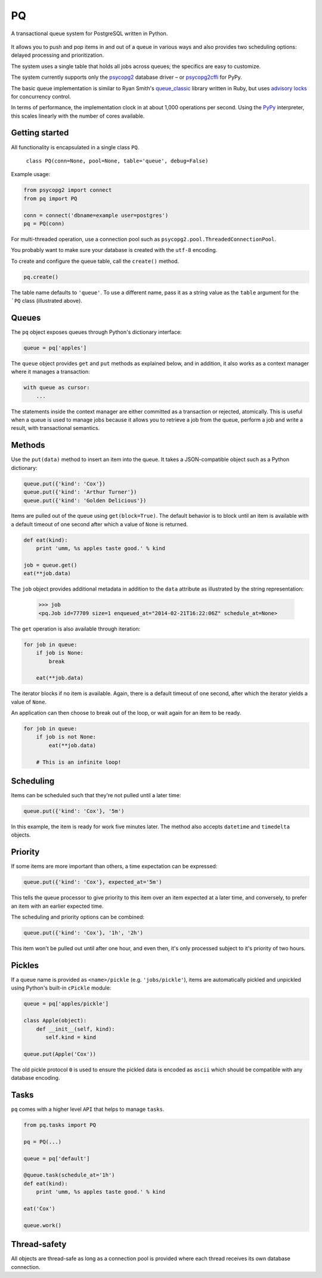 PQ
**

A transactional queue system for PostgreSQL written in Python.

.. figure:: https://pq.readthedocs.org/en/latest/_static/intro.svg
   :alt: PQ does the job!

It allows you to push and pop items in and out of a queue in various
ways and also provides two scheduling options: delayed processing and
prioritization.

The system uses a single table that holds all jobs across queues; the
specifics are easy to customize.

The system currently supports only the `psycopg2
<https://pypi.python.org/pypi/psycopg2>`_ database driver – or
`psycopg2cffi <https://pypi.python.org/pypi/psycopg2cffi>`_ for PyPy.

The basic queue implementation is similar to Ryan Smith's
`queue_classic <https://github.com/ryandotsmith/queue_classic>`_
library written in Ruby, but uses `advisory locks
<http://www.postgresql.org/docs/current/static/explicit-locking.html#ADVISORY-LOCKS>`_
for concurrency control.

In terms of performance, the implementation clock in at about 1,000
operations per second. Using the `PyPy <http://pypy.org/>`_
interpreter, this scales linearly with the number of cores available.


Getting started
===============

All functionality is encapsulated in a single class ``PQ``.

     ``class PQ(conn=None, pool=None, table='queue', debug=False)``

Example usage:

.. code-block:: python

    from psycopg2 import connect
    from pq import PQ

    conn = connect('dbname=example user=postgres')
    pq = PQ(conn)

For multi-threaded operation, use a connection pool such as
``psycopg2.pool.ThreadedConnectionPool``.

You probably want to make sure your database is created with the
``utf-8`` encoding.

To create and configure the queue table, call the ``create()`` method.

.. code-block:: python

    pq.create()

The table name defaults to ``'queue'``. To use a different name, pass
it as a string value as the ``table`` argument for the ```PQ`` class
(illustrated above).


Queues
======

The ``pq`` object exposes queues through Python's dictionary
interface:

.. code-block:: python

    queue = pq['apples']

The ``queue`` object provides ``get`` and ``put`` methods as explained
below, and in addition, it also works as a context manager where it
manages a transaction:

.. code-block:: python

    with queue as cursor:
        ...

The statements inside the context manager are either committed as a
transaction or rejected, atomically. This is useful when a queue is
used to manage jobs because it allows you to retrieve a job from the
queue, perform a job and write a result, with transactional
semantics.

Methods
=======

Use the ``put(data)`` method to insert an item into the queue. It
takes a JSON-compatible object such as a Python dictionary:

.. code-block:: python

    queue.put({'kind': 'Cox'})
    queue.put({'kind': 'Arthur Turner'})
    queue.put({'kind': 'Golden Delicious'})

Items are pulled out of the queue using ``get(block=True)``. The
default behavior is to block until an item is available with a default
timeout of one second after which a value of ``None`` is returned.

.. code-block:: python

    def eat(kind):
        print 'umm, %s apples taste good.' % kind

    job = queue.get()
    eat(**job.data)

The ``job`` object provides additional metadata in addition to the
``data`` attribute as illustrated by the string representation:

    >>> job
    <pq.Job id=77709 size=1 enqueued_at="2014-02-21T16:22:06Z" schedule_at=None>

The ``get`` operation is also available through iteration:

.. code-block:: python

    for job in queue:
        if job is None:
            break

        eat(**job.data)

The iterator blocks if no item is available. Again, there is a default
timeout of one second, after which the iterator yields a value of
``None``.

An application can then choose to break out of the loop, or wait again
for an item to be ready.

.. code-block:: python

    for job in queue:
        if job is not None:
            eat(**job.data)

        # This is an infinite loop!


Scheduling
==========

Items can be scheduled such that they're not pulled until a later
time:

.. code-block:: python

    queue.put({'kind': 'Cox'}, '5m')

In this example, the item is ready for work five minutes later. The
method also accepts ``datetime`` and ``timedelta`` objects.


Priority
========

If some items are more important than others, a time expectation can
be expressed:

.. code-block:: python

    queue.put({'kind': 'Cox'}, expected_at='5m')

This tells the queue processor to give priority to this item over an
item expected at a later time, and conversely, to prefer an item with
an earlier expected time.

The scheduling and priority options can be combined:

.. code-block:: python

    queue.put({'kind': 'Cox'}, '1h', '2h')

This item won't be pulled out until after one hour, and even then,
it's only processed subject to it's priority of two hours.


Pickles
=======

If a queue name is provided as ``<name>/pickle``
(e.g. ``'jobs/pickle'``), items are automatically pickled and
unpickled using Python's built-in ``cPickle`` module:

.. code-block:: python

    queue = pq['apples/pickle']

    class Apple(object):
        def __init__(self, kind):
           self.kind = kind

    queue.put(Apple('Cox'))

The old pickle protocol ``0`` is used to ensure the pickled data is
encoded as ``ascii`` which should be compatible with any database
encoding.


Tasks
=====

``pq`` comes with a higher level ``API`` that helps to manage ``tasks``.


.. code-block:: python

    from pq.tasks import PQ

    pq = PQ(...)

    queue = pq['default']

    @queue.task(schedule_at='1h')
    def eat(kind):
        print 'umm, %s apples taste good.' % kind

    eat('Cox')

    queue.work()


Thread-safety
=============

All objects are thread-safe as long as a connection pool is provided
where each thread receives its own database connection.
